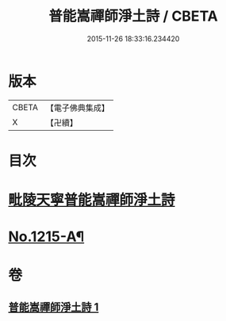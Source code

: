 #+TITLE: 普能嵩禪師淨土詩 / CBETA
#+DATE: 2015-11-26 18:33:16.234420
* 版本
 |     CBETA|【電子佛典集成】|
 |         X|【卍續】    |

* 目次
* [[file:KR6p0133_001.txt::001-0873c3][毗陵天寧普能嵩禪師淨土詩]]
* [[file:KR6p0133_001.txt::0878b1][No.1215-A¶]]
* 卷
** [[file:KR6p0133_001.txt][普能嵩禪師淨土詩 1]]
